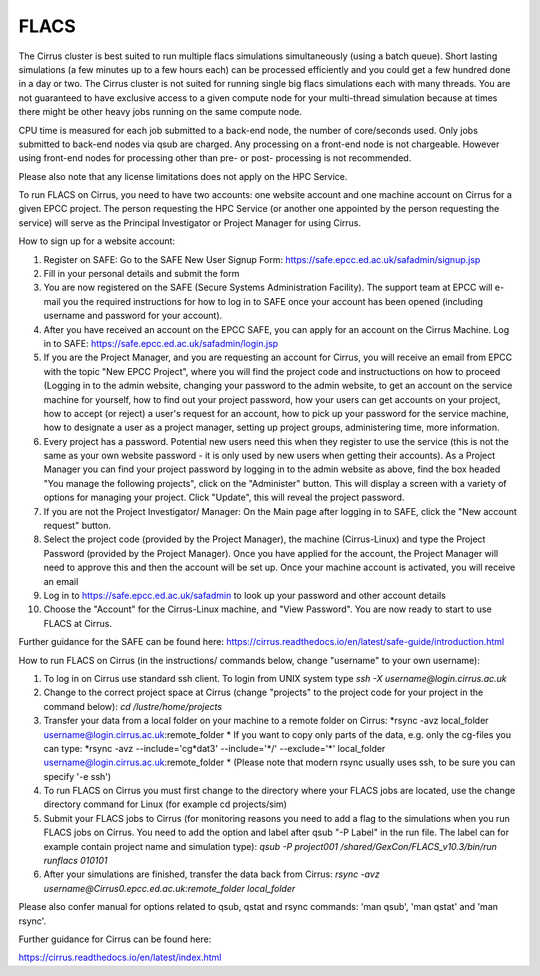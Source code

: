 FLACS
=====

The Cirrus cluster is best suited to run multiple flacs simulations
simultaneously (using a batch queue). Short lasting simulations (a few
minutes up to a few hours each) can be processed efficiently and you
could get a few hundred done in a day or two. The Cirrus cluster is not
suited for running single big flacs simulations each with many threads.
You are not guaranteed to have exclusive access to a given compute node
for your multi-thread simulation because at times there might be other
heavy jobs running on the same compute node.

CPU time is measured for each job submitted to a back-end node, the
number of core/seconds used. Only jobs submitted to back-end nodes via
qsub are charged. Any processing on a front-end node is not chargeable.
However using front-end nodes for processing other than pre- or post-
processing is not recommended.

Please also note that any license limitations does not apply on the HPC
Service.

To run FLACS on Cirrus, you need to have two accounts: one website account
and one machine account on Cirrus for a given EPCC project. The person
requesting the HPC Service (or another one appointed by the person
requesting the service) will serve as the Principal Investigator or
Project Manager for using Cirrus.

How to sign up for a website account:

#. Register on SAFE: Go to the SAFE New User Signup Form:
   https://safe.epcc.ed.ac.uk/safadmin/signup.jsp
#. Fill in your personal details and submit the form
#. You are now registered on the SAFE (Secure Systems Administration
   Facility). The support team at EPCC will e-mail you the required
   instructions for how to log in to SAFE once your account has been
   opened (including username and password for your account).
#. After you have received an account on the EPCC SAFE, you can apply
   for an account on the Cirrus Machine. Log in to SAFE:
   https://safe.epcc.ed.ac.uk/safadmin/login.jsp

#. If you are the Project Manager, and you are requesting an account for
   Cirrus, you will receive an email from EPCC with the topic "New EPCC
   Project", where you will find the project code and instructuctions on
   how to proceed (Logging in to the admin website, changing your
   password to the admin website, to get an account on the service
   machine for yourself, how to find out your project password, how your
   users can get accounts on your project, how to accept (or reject) a
   user's request for an account, how to pick up your password for the
   service machine, how to designate a user as a project manager,
   setting up project groups, administering time, more information.

#. Every project has a password. Potential new users need this when they
   register to use the service (this is not the same as your own website
   password - it is only used by new users when getting their accounts).
   As a Project Manager you can find your project password by logging in
   to the admin website as above, find the box headed "You manage the
   following projects", click on the "Administer" button. This will
   display a screen with a variety of options for managing your project.
   Click "Update", this will reveal the project password.

#. If you are not the Project Investigator/ Manager: On the Main page
   after logging in to SAFE, click the "New account request" button.

#. Select the project code (provided by the Project Manager), the
   machine (Cirrus-Linux) and type the Project Password (provided by the
   Project Manager). Once you have applied for the account, the Project
   Manager will need to approve this and then the account will be set
   up. Once your machine account is activated, you will receive an email
#. Log in to https://safe.epcc.ed.ac.uk/safadmin to look up your
   password and other account details
#. Choose the "Account" for the Cirrus-Linux machine, and "View Password".
   You are now ready to start to use FLACS at Cirrus.
   
Further guidance for the SAFE can be found here:
https://cirrus.readthedocs.io/en/latest/safe-guide/introduction.html

How to run FLACS on Cirrus (in the instructions/ commands below, change
"username" to your own username):

#. To log in on Cirrus use standard ssh client. To login from UNIX system type
   *ssh -X username@login.cirrus.ac.uk*
#. Change to the correct project space at Cirrus (change "projects" to the
   project code for your project in the command below):
   *cd /lustre/home/projects*
#. Transfer your data from a local folder on your machine to a remote
   folder on Cirrus:  
   *rsync -avz local\_folder username@login.cirrus.ac.uk:remote\_folder *
   If you want to copy only parts of the data, e.g. only the cg-files
   you can type:
   *rsync -avz --include='cg\*dat3' --include='\*/' --exclude='\*'
   local\_folder username@login.cirrus.ac.uk:remote\_folder *
   (Please note that modern rsync usually uses ssh, to be sure you can
   specify '-e ssh')
#. To run FLACS on Cirrus you must first change to the directory where
   your FLACS jobs are located, use the change directory command for
   Linux (for example cd projects/sim)
#. Submit your FLACS jobs to Cirrus (for monitoring reasons you need to
   add a flag to the simulations when you run FLACS jobs on Cirrus. You
   need to add the option and label after qsub "-P Label" in the run
   file. The label can for example contain project name and simulation
   type):
   *qsub -P project001 /shared/GexCon/FLACS\_v10.3/bin/run runflacs 010101*
#. After your simulations are finished, transfer the data back from Cirrus:
   *rsync -avz username@Cirrus0.epcc.ed.ac.uk:remote\_folder local\_folder*

Please also confer manual for options related to qsub, qstat and rsync
commands: 'man qsub', 'man qstat' and 'man rsync'.

Further guidance for Cirrus can be found here:

https://cirrus.readthedocs.io/en/latest/index.html

